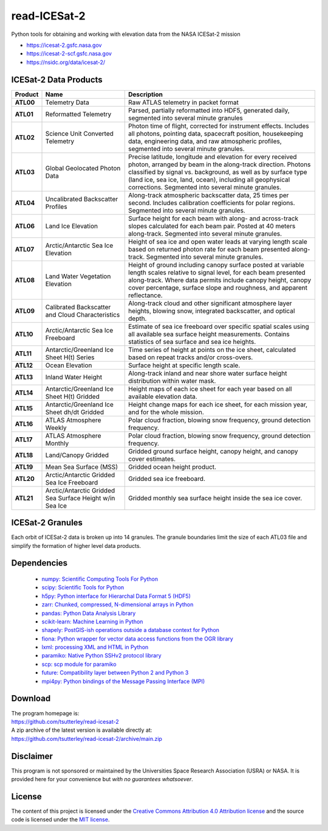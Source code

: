 =============
read-ICESat-2
=============

|Language|
|License|
|Documentation Status|
|Binder|
|Pangeo|
|Shot Count|

.. |Language| image:: https://img.shields.io/badge/python-v3.7-green.svg
   :target: https://www.python.org/

.. |License| image:: https://img.shields.io/badge/license-MIT-green.svg
   :target: https://github.com/tsutterley/read-ICESat-2/blob/main/LICENSE

.. |Documentation Status| image:: https://readthedocs.org/projects/read-icesat-2/badge/?version=latest
   :target: https://read-icesat-2.readthedocs.io/en/latest/?badge=latest

.. |Binder| image:: https://mybinder.org/badge_logo.svg
   :target: https://mybinder.org/v2/gh/tsutterley/read-ICESat-2/main

.. |Pangeo| image:: https://binder.pangeo.io/badge.svg
   :target: https://binder.pangeo.io/v2/gh/tsutterley/read-ICESat-2/main

.. |Shot count| image:: https://img.shields.io/badge/dynamic/json?label=ICESat-2%20shot%20count&query=message&url=https%3A%2F%2Fraw.githubusercontent.com%2Ftsutterley%2Ftsutterley%2Fmaster%2FIS2-shot-count.json
   :target: https://icesat-2.gsfc.nasa.gov/

Python tools for obtaining and working with elevation data from the NASA ICESat-2 mission

- https://icesat-2.gsfc.nasa.gov
- https://icesat-2-scf.gsfc.nasa.gov
- https://nsidc.org/data/icesat-2/

ICESat-2 Data Products
######################

+-----------+------------------------------+-------------------------------------------+
|  Product  |             Name             |                Description                |
+===========+==============================+===========================================+
| **ATL00** | Telemetry Data               | Raw ATLAS telemetry in packet format      |
+-----------+------------------------------+-------------------------------------------+
| **ATL01** | Reformatted Telemetry        | Parsed, partially reformatted into HDF5,  |
|           |                              | generated daily, segmented into several   |
|           |                              | minute granules                           |
+-----------+------------------------------+-------------------------------------------+
| **ATL02** | Science Unit Converted       | Photon time of flight, corrected for      |
|           | Telemetry                    | instrument effects. Includes all photons, |
|           |                              | pointing data, spacecraft position,       |
|           |                              | housekeeping data, engineering data, and  |
|           |                              | raw atmospheric profiles, segmented into  |
|           |                              | several minute granules.                  |
+-----------+------------------------------+-------------------------------------------+
| **ATL03** | Global Geolocated Photon     | Precise latitude, longitude and elevation |
|           | Data                         | for every received photon, arranged by    |
|           |                              | beam in the along-track direction.        |
|           |                              | Photons classified by signal vs.          |
|           |                              | background, as well as by surface type    |
|           |                              | (land ice, sea ice, land, ocean),         |
|           |                              | including all geophysical corrections.    |
|           |                              | Segmented into several minute granules.   |
+-----------+------------------------------+-------------------------------------------+
| **ATL04** | Uncalibrated Backscatter     | Along-track atmospheric backscatter data, |
|           | Profiles                     | 25 times per second. Includes calibration |
|           |                              | coefficients for polar regions. Segmented |
|           |                              | into several minute granules.             |
+-----------+------------------------------+-------------------------------------------+
| **ATL06** | Land Ice Elevation           | Surface height for each beam with along-  |
|           |                              | and across-track slopes calculated for    |
|           |                              | each beam pair. Posted at 40 meters       |
|           |                              | along-track. Segmented into several       |
|           |                              | minute granules.                          |
+-----------+------------------------------+-------------------------------------------+
| **ATL07** | Arctic/Antarctic Sea Ice     | Height of sea ice and open water leads at |
|           | Elevation                    | varying length scale based on returned    |
|           |                              | photon rate for each beam presented       |
|           |                              | along-track. Segmented into several       |
|           |                              | minute granules.                          |
+-----------+------------------------------+-------------------------------------------+
| **ATL08** | Land Water Vegetation        | Height of ground including canopy surface |
|           | Elevation                    | posted at variable length scales relative |
|           |                              | to signal level, for each beam presented  |
|           |                              | along-track. Where data permits include   |
|           |                              | canopy height, canopy cover percentage,   |
|           |                              | surface slope and roughness, and apparent |
|           |                              | reflectance.                              |
+-----------+------------------------------+-------------------------------------------+
| **ATL09** | Calibrated Backscatter and   | Along-track cloud and other significant   |
|           | Cloud Characteristics        | atmosphere layer heights, blowing snow,   |
|           |                              | integrated backscatter, and optical       |
|           |                              | depth.                                    |
+-----------+------------------------------+-------------------------------------------+
| **ATL10** | Arctic/Antarctic Sea Ice     | Estimate of sea ice freeboard over        |
|           | Freeboard                    | specific spatial scales using all         |
|           |                              | available sea surface height              |
|           |                              | measurements. Contains statistics of sea  |
|           |                              | surface and sea ice heights.              |
+-----------+------------------------------+-------------------------------------------+
| **ATL11** | Antarctic/Greenland Ice      | Time series of height at points on the    |
|           | Sheet H(t) Series            | ice sheet, calculated based on repeat     |
|           |                              | tracks and/or cross-overs.                |
+-----------+------------------------------+-------------------------------------------+
| **ATL12** | Ocean Elevation              | Surface height at specific length scale.  |
+-----------+------------------------------+-------------------------------------------+
| **ATL13** | Inland Water Height          | Along-track inland and near shore water   |
|           |                              | surface height distribution within water  |
|           |                              | mask.                                     |
+-----------+------------------------------+-------------------------------------------+
| **ATL14** | Antarctic/Greenland Ice      | Height maps of each ice sheet for each    |
|           | Sheet H(t) Gridded           | year based on all available elevation     |
|           |                              | data.                                     |
+-----------+------------------------------+-------------------------------------------+
| **ATL15** | Antarctic/Greenland Ice      | Height change maps for each ice sheet,    |
|           | Sheet dh/dt Gridded          | for each mission year, and for the whole  |
|           |                              | mission.                                  |
+-----------+------------------------------+-------------------------------------------+
| **ATL16** | ATLAS Atmosphere Weekly      | Polar cloud fraction, blowing snow        |
|           |                              | frequency, ground detection frequency.    |
+-----------+------------------------------+-------------------------------------------+
| **ATL17** | ATLAS Atmosphere Monthly     | Polar cloud fraction, blowing snow        |
|           |                              | frequency, ground detection frequency.    |
+-----------+------------------------------+-------------------------------------------+
| **ATL18** | Land/Canopy Gridded          | Gridded ground surface height, canopy     |
|           |                              | height, and canopy cover estimates.       |
+-----------+------------------------------+-------------------------------------------+
| **ATL19** | Mean Sea Surface (MSS)       | Gridded ocean height product.             |
+-----------+------------------------------+-------------------------------------------+
| **ATL20** | Arctic/Antarctic Gridded Sea | Gridded sea ice freeboard.                |
|           | Ice Freeboard                |                                           |
+-----------+------------------------------+-------------------------------------------+
| **ATL21** | Arctic/Antarctic Gridded Sea | Gridded monthly sea surface height inside |
|           | Surface Height w/in Sea Ice  | the sea ice cover.                        |
+-----------+------------------------------+-------------------------------------------+


ICESat-2 Granules
#################

Each orbit of ICESat-2 data is broken up into 14 granules.
The granule boundaries limit the size of each ATL03 file and simplify the formation of higher level data products.

.. image:: ./icesat2_toolkit/data/ICESat-2_granules_global.png
  :alt: ICESat-2 global granules

.. image:: ./icesat2_toolkit/data/ICESat-2_granules_polar.png
  :alt: ICESat-2 polar granules

Dependencies
############

 - `numpy: Scientific Computing Tools For Python <https://numpy.org>`_
 - `scipy: Scientific Tools for Python <https://docs.scipy.org/doc/>`_
 - `h5py: Python interface for Hierarchal Data Format 5 (HDF5) <http://h5py.org>`_
 - `zarr: Chunked, compressed, N-dimensional arrays in Python <https://github.com/zarr-developers/zarr-python>`_
 - `pandas: Python Data Analysis Library <https://pandas.pydata.org/>`_
 - `scikit-learn: Machine Learning in Python <https://scikit-learn.org/stable/index.html>`_
 - `shapely: PostGIS-ish operations outside a database context for Python <http://toblerity.org/shapely/index.html>`_
 - `fiona: Python wrapper for vector data access functions from the OGR library <https://fiona.readthedocs.io/en/latest/manual.html>`_
 - `lxml: processing XML and HTML in Python <https://pypi.python.org/pypi/lxml>`_
 - `paramiko: Native Python SSHv2 protocol library <http://www.paramiko.org/>`_
 - `scp: scp module for paramiko <https://github.com/jbardin/scp.py>`_
 - `future: Compatibility layer between Python 2 and Python 3 <http://python-future.org/>`_
 - `mpi4py: Python bindings of the Message Passing Interface (MPI) <https://mpi4py.readthedocs.io/en/stable/>`_

Download
########

| The program homepage is:
| https://github.com/tsutterley/read-icesat-2
| A zip archive of the latest version is available directly at:
| https://github.com/tsutterley/read-icesat-2/archive/main.zip

Disclaimer
##########

This program is not sponsored or maintained by the Universities Space Research Association (USRA) or NASA.
It is provided here for your convenience but *with no guarantees whatsoever*.

License
#######

The content of this project is licensed under the
`Creative Commons Attribution 4.0 Attribution license <https://creativecommons.org/licenses/by/4.0/>`_
and the source code is licensed under the `MIT license <LICENSE>`_.
